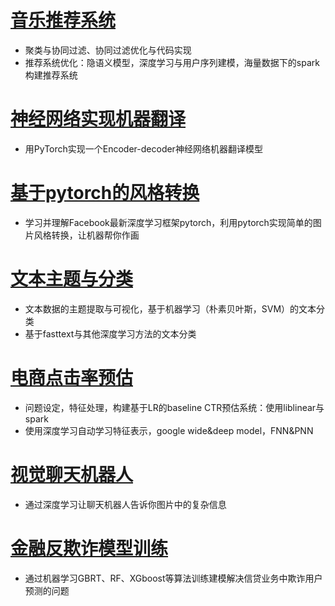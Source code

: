 
* [[file:./music_recommendation][音乐推荐系统]]
- 聚类与协同过滤、协同过滤优化与代码实现
- 推荐系统优化：隐语义模型，深度学习与用户序列建模，海量数据下的spark构建推荐系统

* [[file:./machine_translation][神经网络实现机器翻译]]
- 用PyTorch实现一个Encoder-decoder神经网络机器翻译模型

* [[file:./style_picture][基于pytorch的风格转换]]
- 学习并理解Facebook最新深度学习框架pytorch，利用pytorch实现简单的图片风格转换，让机器帮你作画

* [[file:./text_classification][文本主题与分类]]
- 文本数据的主题提取与可视化，基于机器学习（朴素贝叶斯，SVM）的文本分类
- 基于fasttext与其他深度学习方法的文本分类

* [[file:./e_commerce_CTR][电商点击率预估]]
- 问题设定，特征处理，构建基于LR的baseline CTR预估系统：使用liblinear与spark
- 使用深度学习自动学习特征表示，google wide&deep model，FNN&PNN

* [[file:./chatbot][视觉聊天机器人]]
- 通过深度学习让聊天机器人告诉你图片中的复杂信息

* [[file:./credit_anti_fraud][金融反欺诈模型训练]]
- 通过机器学习GBRT、RF、XGboost等算法训练建模解决信贷业务中欺诈用户预测的问题
